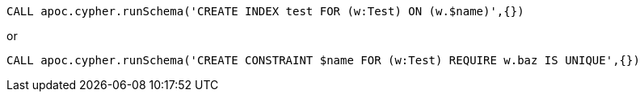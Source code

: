 [source,cypher]
----
CALL apoc.cypher.runSchema('CREATE INDEX test FOR (w:Test) ON (w.$name)',{})
----

or

[source,cypher]
----
CALL apoc.cypher.runSchema('CREATE CONSTRAINT $name FOR (w:Test) REQUIRE w.baz IS UNIQUE',{})
----